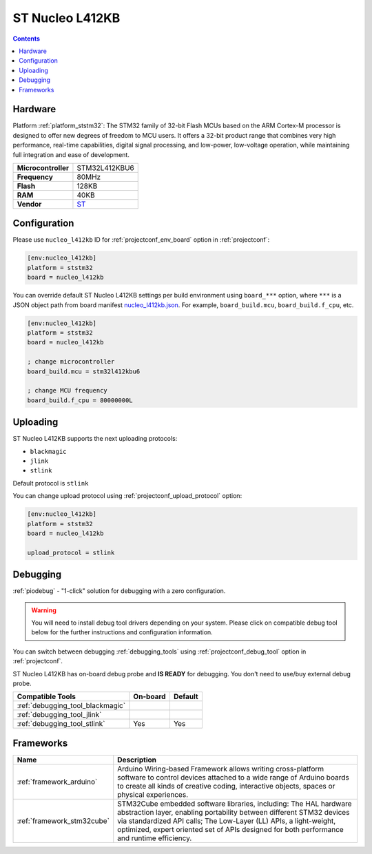 ..  Copyright (c) 2014-present PlatformIO <contact@platformio.org>
    Licensed under the Apache License, Version 2.0 (the "License");
    you may not use this file except in compliance with the License.
    You may obtain a copy of the License at
       http://www.apache.org/licenses/LICENSE-2.0
    Unless required by applicable law or agreed to in writing, software
    distributed under the License is distributed on an "AS IS" BASIS,
    WITHOUT WARRANTIES OR CONDITIONS OF ANY KIND, either express or implied.
    See the License for the specific language governing permissions and
    limitations under the License.

.. _board_ststm32_nucleo_l412kb:

ST Nucleo L412KB
================

.. contents::

Hardware
--------

Platform :ref:`platform_ststm32`: The STM32 family of 32-bit Flash MCUs based on the ARM Cortex-M processor is designed to offer new degrees of freedom to MCU users. It offers a 32-bit product range that combines very high performance, real-time capabilities, digital signal processing, and low-power, low-voltage operation, while maintaining full integration and ease of development.

.. list-table::

  * - **Microcontroller**
    - STM32L412KBU6
  * - **Frequency**
    - 80MHz
  * - **Flash**
    - 128KB
  * - **RAM**
    - 40KB
  * - **Vendor**
    - `ST <https://www.st.com/en/evaluation-tools/nucleo-l412kb.html?utm_source=platformio&utm_medium=docs>`__


Configuration
-------------

Please use ``nucleo_l412kb`` ID for :ref:`projectconf_env_board` option in :ref:`projectconf`:

.. code-block:: ini

  [env:nucleo_l412kb]
  platform = ststm32
  board = nucleo_l412kb

You can override default ST Nucleo L412KB settings per build environment using
``board_***`` option, where ``***`` is a JSON object path from
board manifest `nucleo_l412kb.json <https://github.com/platformio/platform-ststm32/blob/master/boards/nucleo_l412kb.json>`_. For example,
``board_build.mcu``, ``board_build.f_cpu``, etc.

.. code-block:: ini

  [env:nucleo_l412kb]
  platform = ststm32
  board = nucleo_l412kb

  ; change microcontroller
  board_build.mcu = stm32l412kbu6

  ; change MCU frequency
  board_build.f_cpu = 80000000L


Uploading
---------
ST Nucleo L412KB supports the next uploading protocols:

* ``blackmagic``
* ``jlink``
* ``stlink``

Default protocol is ``stlink``

You can change upload protocol using :ref:`projectconf_upload_protocol` option:

.. code-block:: ini

  [env:nucleo_l412kb]
  platform = ststm32
  board = nucleo_l412kb

  upload_protocol = stlink

Debugging
---------

:ref:`piodebug` - "1-click" solution for debugging with a zero configuration.

.. warning::
    You will need to install debug tool drivers depending on your system.
    Please click on compatible debug tool below for the further
    instructions and configuration information.

You can switch between debugging :ref:`debugging_tools` using
:ref:`projectconf_debug_tool` option in :ref:`projectconf`.

ST Nucleo L412KB has on-board debug probe and **IS READY** for debugging. You don't need to use/buy external debug probe.

.. list-table::
  :header-rows:  1

  * - Compatible Tools
    - On-board
    - Default
  * - :ref:`debugging_tool_blackmagic`
    - 
    - 
  * - :ref:`debugging_tool_jlink`
    - 
    - 
  * - :ref:`debugging_tool_stlink`
    - Yes
    - Yes

Frameworks
----------
.. list-table::
    :header-rows:  1

    * - Name
      - Description

    * - :ref:`framework_arduino`
      - Arduino Wiring-based Framework allows writing cross-platform software to control devices attached to a wide range of Arduino boards to create all kinds of creative coding, interactive objects, spaces or physical experiences.

    * - :ref:`framework_stm32cube`
      - STM32Cube embedded software libraries, including: The HAL hardware abstraction layer, enabling portability between different STM32 devices via standardized API calls; The Low-Layer (LL) APIs, a light-weight, optimized, expert oriented set of APIs designed for both performance and runtime efficiency.